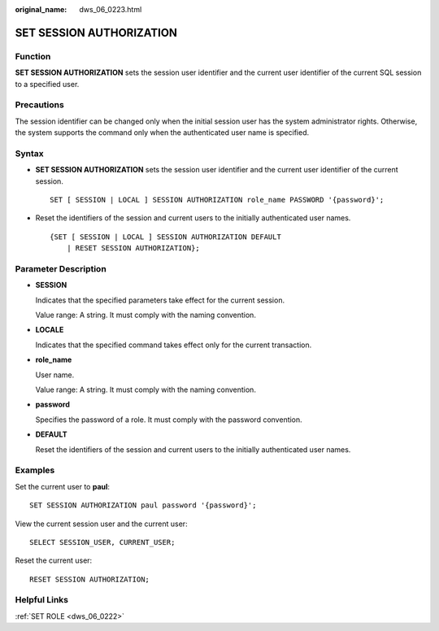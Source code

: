 :original_name: dws_06_0223.html

.. _dws_06_0223:

SET SESSION AUTHORIZATION
=========================

Function
--------

**SET SESSION AUTHORIZATION** sets the session user identifier and the current user identifier of the current SQL session to a specified user.

Precautions
-----------

The session identifier can be changed only when the initial session user has the system administrator rights. Otherwise, the system supports the command only when the authenticated user name is specified.

Syntax
------

-  **SET SESSION AUTHORIZATION** sets the session user identifier and the current user identifier of the current session.

   ::

      SET [ SESSION | LOCAL ] SESSION AUTHORIZATION role_name PASSWORD '{password}';

-  Reset the identifiers of the session and current users to the initially authenticated user names.

   ::

      {SET [ SESSION | LOCAL ] SESSION AUTHORIZATION DEFAULT
          | RESET SESSION AUTHORIZATION};

Parameter Description
---------------------

-  **SESSION**

   Indicates that the specified parameters take effect for the current session.

   Value range: A string. It must comply with the naming convention.

-  **LOCALE**

   Indicates that the specified command takes effect only for the current transaction.

-  **role_name**

   User name.

   Value range: A string. It must comply with the naming convention.

-  **password**

   Specifies the password of a role. It must comply with the password convention.

-  **DEFAULT**

   Reset the identifiers of the session and current users to the initially authenticated user names.

Examples
--------

Set the current user to **paul**:

::

   SET SESSION AUTHORIZATION paul password '{password}';

View the current session user and the current user:

::

   SELECT SESSION_USER, CURRENT_USER;

Reset the current user:

::

   RESET SESSION AUTHORIZATION;

Helpful Links
-------------

:ref:`SET ROLE <dws_06_0222>`

